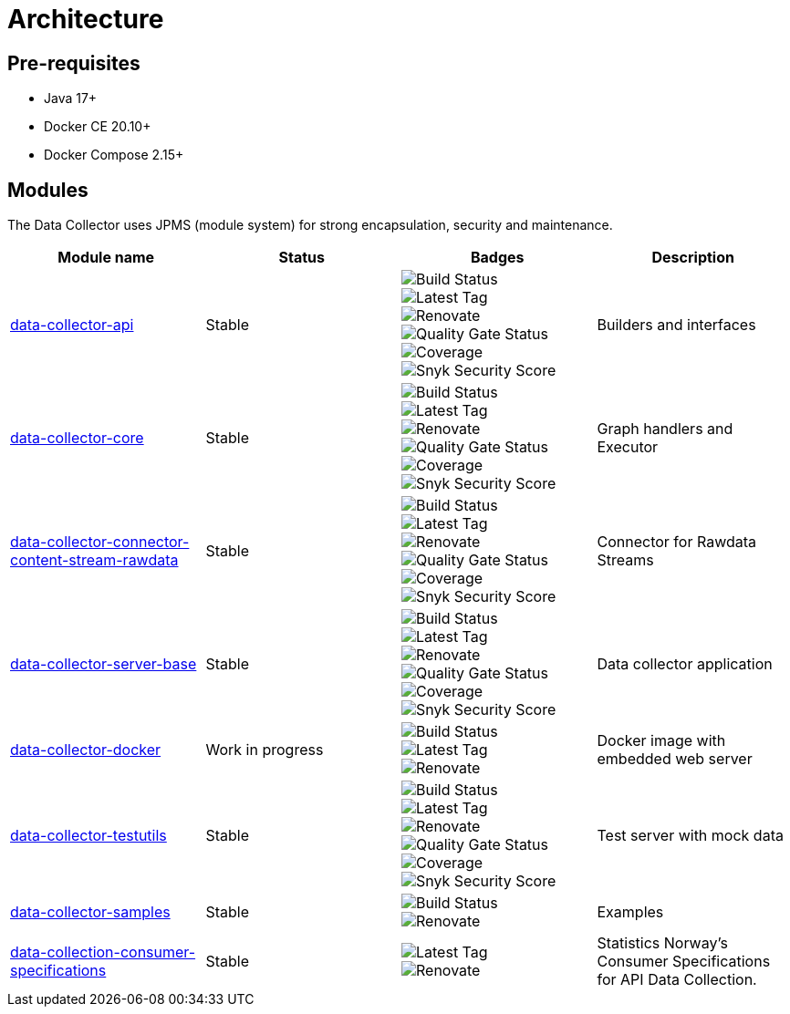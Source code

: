 = Architecture

== Pre-requisites

* Java 17+
* Docker CE 20.10+
* Docker Compose 2.15+

== Modules

The Data Collector uses JPMS (module system) for strong encapsulation, security and maintenance.

[cols="<,^,^,<", options="header"]
|===
|Module name |Status |Badges |Description

|https://github.com/descoped/data-collector-api[data-collector-api]
|Stable
|image:https://img.shields.io/github/actions/workflow/status/descoped/data-collector-api/coverage-and-sonar-analysis.yml[Build Status] +
image:https://img.shields.io/github/v/tag/descoped/data-collector-api[Latest Tag] +
image:https://img.shields.io/badge/renovate-enabled-brightgreen.svg[Renovate] +
image:https://sonarcloud.io/api/project_badges/measure?project=descoped_data-collector-api&metric=alert_status[Quality Gate Status] +
image:https://sonarcloud.io/api/project_badges/measure?project=descoped_data-collector-api&metric=coverage[Coverage] +
image:https://snyk.io/test/github/descoped/data-collector-api/badge.svg[Snyk Security Score]
|Builders and interfaces

|https://github.com/descoped/data-collector-core[data-collector-core]
|Stable
|image:https://img.shields.io/github/actions/workflow/status/descoped/data-collector-core/coverage-and-sonar-analysis.yml[Build Status] +
image:https://img.shields.io/github/v/tag/descoped/data-collector-core[Latest Tag] +
image:https://img.shields.io/badge/renovate-enabled-brightgreen.svg[Renovate] +
image:https://sonarcloud.io/api/project_badges/measure?project=descoped_data-collector-core&metric=alert_status[Quality Gate Status] +
image:https://sonarcloud.io/api/project_badges/measure?project=descoped_data-collector-core&metric=coverage[Coverage] +
image:https://snyk.io/test/github/descoped/data-collector-core/badge.svg[Snyk Security Score]
|Graph handlers and Executor

|https://github.com/descoped/data-collector-connector-content-stream-rawdata[data-collector-connector-content-stream-rawdata]
|Stable
|image:https://img.shields.io/github/actions/workflow/status/descoped/data-collector-connector-content-stream-rawdata/coverage-and-sonar-analysis.yml[Build Status] +
image:https://img.shields.io/github/v/tag/descoped/data-collector-connector-content-stream-rawdata[Latest Tag] +
image:https://img.shields.io/badge/renovate-enabled-brightgreen.svg[Renovate] +
image:https://sonarcloud.io/api/project_badges/measure?project=descoped_data-collector-connector-content-stream-rawdata&metric=alert_status[Quality Gate Status] +
image:https://sonarcloud.io/api/project_badges/measure?project=descoped_data-collector-connector-content-stream-rawdata&metric=coverage[Coverage] +
image:https://snyk.io/test/github/descoped/data-collector-connector-content-stream-rawdata/badge.svg[Snyk Security Score]
|Connector for Rawdata Streams

|https://github.com/descoped/data-collector-server-base[data-collector-server-base]
|Stable
|image:https://img.shields.io/github/actions/workflow/status/descoped/data-collector-server-base/coverage-and-sonar-analysis.yml[Build Status] +
image:https://img.shields.io/github/v/tag/descoped/data-collector-server-base[Latest Tag] +
image:https://img.shields.io/badge/renovate-enabled-brightgreen.svg[Renovate] +
image:https://sonarcloud.io/api/project_badges/measure?project=descoped_data-collector-server-base&metric=alert_status[Quality Gate Status] +
image:https://sonarcloud.io/api/project_badges/measure?project=descoped_data-collector-server-base&metric=coverage[Coverage] +
image:https://snyk.io/test/github/descoped/data-collector-server-base/badge.svg[Snyk Security Score]
|Data collector application

|https://github.com/descoped/data-collector-docker[data-collector-docker]
|Work in progress
|image:https://img.shields.io/github/actions/workflow/status/descoped/data-collector-docker/coverage-and-sonar-analysis.yml[Build Status] +
image:https://img.shields.io/github/v/tag/descoped/data-collector-docker[Latest Tag] +
image:https://img.shields.io/badge/renovate-enabled-brightgreen.svg[Renovate] +
|Docker image with embedded web server

|https://github.com/descoped/data-collector-testutils[data-collector-testutils]
|Stable
|image:https://img.shields.io/github/actions/workflow/status/descoped/data-collector-testutils/coverage-and-sonar-analysis.yml[Build Status] +
image:https://img.shields.io/github/v/tag/descoped/data-collector-testutils[Latest Tag] +
image:https://img.shields.io/badge/renovate-enabled-brightgreen.svg[Renovate] +
image:https://sonarcloud.io/api/project_badges/measure?project=descoped_data-collector-testutils&metric=alert_status[Quality Gate Status] +
image:https://sonarcloud.io/api/project_badges/measure?project=descoped_data-collector-testutils&metric=coverage[Coverage] +
image:https://snyk.io/test/github/descoped/data-collector-testutils/badge.svg[Snyk Security Score]
|Test server with mock data

|https://github.com/descoped/data-collector-samples[data-collector-samples]
|Stable
|image:https://img.shields.io/github/actions/workflow/status/descoped/data-collector-samples/build_and_test.yml[Build Status] +
image:https://img.shields.io/badge/renovate-enabled-brightgreen.svg[Renovate] +
|Examples

|https://github.com/descoped/data-collection-consumer-specifications[data-collection-consumer-specifications]
|Stable
|image:https://img.shields.io/github/v/tag/descoped/data-collection-consumer-specifications[Latest Tag] +
image:https://img.shields.io/badge/renovate-enabled-brightgreen.svg[Renovate]
|Statistics Norway's Consumer Specifications for API Data Collection.

|===
